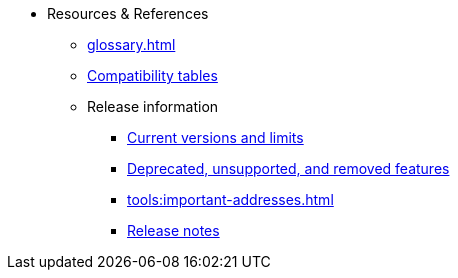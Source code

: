 * Resources & References
    ** xref:glossary.adoc[]
    ** xref:compatibility.adoc[Compatibility tables]
    ** Release information
        *** xref:tools:limits-and-triggers.adoc[Current versions and limits]
        *** xref:deprecated.adoc[Deprecated, unsupported, and removed features]
        *** xref:tools:important-addresses.adoc[]
        *** xref:version-notes.adoc[Release notes]
